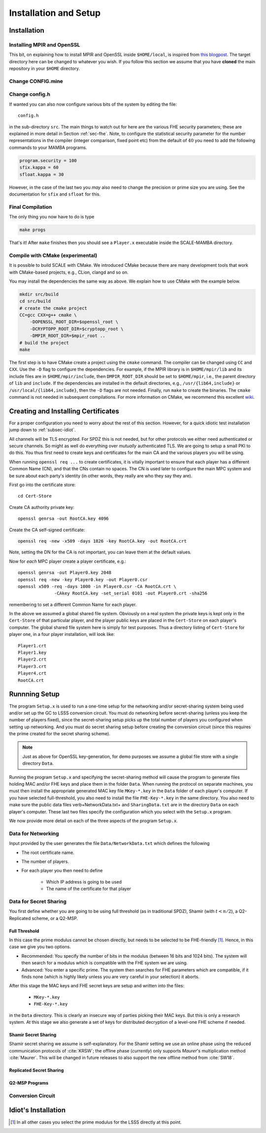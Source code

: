 Installation and Setup
======================

Installation
------------

Installing MPIR and OpenSSL
^^^^^^^^^^^^^^^^^^^^^^^^^^^
This bit, on explaining how to install MPIR and OpenSSL inside ``$HOME/local``, 
is inspired from `this blogpost <https://rdragos.github.io/2019/01/07/scale/>`_.
The target directory here can be changed to whatever you wish.
If you follow this section we assume that you have **cloned**
the main repository in your ``$HOME`` directory.

Change CONFIG.mine
^^^^^^^^^^^^^^^^^^

Change config.h
^^^^^^^^^^^^^^^
If wanted you can also now configure various bits of the system
by editing the file::

     config.h

in the sub-directory ``src``.
The main things to watch out for here are the various FHE security parameters;
these are explained in more detail in Section :ref:`sec-fhe`.
Note, to configure the statistical security parameter for the number representations
in the compiler (integer comparison, fixed point etc) from the default
of :math:`40` you need to add the following commands to your MAMBA programs.

.. code-block:: python

    program.security = 100
    sfix.kappa = 60
    sfloat.kappa = 30

However, in the case of the last two you *may* also need to change the
precision or prime size you are using. See the documentation for
``sfix`` and ``sfloat`` for this.

Final Compilation
^^^^^^^^^^^^^^^^^
The only thing you now have to do is type

.. code-block:: shell

    make progs

That's it! After ``make`` finishes then you should see a ``Player.x``
executable inside the SCALE-MAMBA directory.

Compile with CMake (experimental)
^^^^^^^^^^^^^^^^^^^^^^^^^^^^^^^^^
It is possible to build SCALE with CMake.
We introduced CMake because there are many development tools that
work with CMake-based projects, e.g., CLion, clangd and so on.

You may install the dependencies the same way as above.
We explain how to use CMake with the example below.

.. code-block:: shell

    mkdir src/build
    cd src/build
    # create the cmake project
    CC=gcc CXX=g++ cmake \
        -DOPENSSL_ROOT_DIR=$openssl_root \
        -DCRYPTOPP_ROOT_DIR=$cryptopp_root \
        -DMPIR_ROOT_DIR=$mpir_root ..
    # build the project
    make

The first step is to have CMake create a project using the ``cmake`` command.
The compiler can be changed using ``CC`` and ``CXX``.
Use the ``-D`` flag to configure the dependencies.
For example, if the MPIR library is in ``$HOME/mpir/lib`` and its include files
are in ``$HOME/mpir/include``, then ``DMPIR_ROOT_DIR`` should be set to
``$HOME/mpir``, i.e., the parent directory of ``lib`` and ``include``.
If the dependencies are installed in the default directories,
e.g., ``/usr/{lib64,include}`` or ``/usr/local/{lib64,include}``,
then the ``-D`` flags are not needed.
Finally, run ``make`` to create the binaries.
The ``cmake`` command is not needed in subsequent compilations.
For more information on CMake, we recommend this excellent
`wiki <https://gitlab.kitware.com/cmake/community/wikis/home>`_.


Creating and Installing Certificates
------------------------------------
For a proper configuration you need to worry about the rest
of this section. 
However, for a quick idiotic test installation jump down to
:ref:`subsec-idiot`.

All channels will be TLS encrypted. For SPDZ this is not needed, but for
other protocols we either need authenticated or secure channels. So might
as well do everything over *mutually* authenticated TLS. We are going
to setup a small PKI to do this. You thus first need to create
keys and certificates for the main CA and the various players you
will be using.

When running ``openssl req ...`` to create certificates, it is
vitally important to ensure that each player has a different Common
Name (CN), and that the CNs contain no spaces.  The CN is used later
to configure the main MPC system and be sure about each party's
identity (in other words, they really are who they say they are).

First go into the certificate store::

   cd Cert-Store

Create CA authority private key::

   openssl genrsa -out RootCA.key 4096

Create the CA self-signed certificate::
       
   openssl req -new -x509 -days 1826 -key RootCA.key -out RootCA.crt

Note, setting the DN for the CA is not important, you can leave them
at the default values.

Now for *each* MPC player create a player certificate, e.g.::

   openssl genrsa -out Player0.key 2048
   openssl req -new -key Player0.key -out Player0.csr
   openssl x509 -req -days 1000 -in Player0.csr -CA RootCA.crt \
                 -CAkey RootCA.key -set_serial 0101 -out Player0.crt -sha256

remembering to set a different Common Name for each player.

In the above we assumed a global shared file system. Obviously on
a real system the private keys is kept only in the
``Cert-Store`` of that particular player, and the player public
keys are placed in the ``Cert-Store`` on each player's
computer. The global shared file system here is simply for test
purposes. Thus a directory listing of ``Cert-Store``
for player one, in a four player installation, will look like::

   Player1.crt
   Player1.key
   Player2.crt
   Player3.crt
   Player4.crt
   RootCA.crt

Runnning Setup
--------------
The program ``Setup.x`` is used to run a one-time setup 
for the networking and/or secret-sharing system being used
and/or set up the GC to LSSS conversion circuit.
You must do networking before secret-sharing (unless you keep
the number of players fixed), since the secret-sharing setup
picks up the total number of players you configured when setting
up networking.
And you must do secret sharing setup before creating the conversion
circuit (since this requires the prime created for the secret
sharing scheme).

.. note:: Just as above for OpenSSL key-generation, for demo purposes we assume
   a global file store with a single directory ``Data``.

Running the program ``Setup.x`` and specifying the secret-sharing
method will cause the program to generate files holding MAC and/or FHE
keys and place them in the folder ``Data``.  When running the
protocol on separate machines, you must then install the appropriate
generated MAC key file ``MKey-*.key`` in the ``Data`` folder of
each player's computer.  If you have selected full-threshold, you also
need to install the file ``FHE-Key-*.key`` in the same directory.
You also need to make sure the public data files
\verb+NetworkData.txt+ and ``SharingData.txt`` are in the directory
``Data`` on each player's computer.
These last two files specify the configuration which you select with
the ``Setup.x`` program.

We now provide more detail on each of the three aspects of the program
``Setup.x``.

Data for Networking
^^^^^^^^^^^^^^^^^^^
Input provided by the user generates the file
``Data/NetworkData.txt`` which defines the following

* The root certificate name.
* The number of players.
* For each player you then need to define

   * Which IP address is going to be used
   * The name of the certificate for that player

.. \iffalse XXXX
.. \item Whether a fake offline phase is going to be used.
.. \item Whether a fake sacrifice phase is going to be used.
.. \fi

Data for Secret Sharing
^^^^^^^^^^^^^^^^^^^^^^^
You first define whether you are going to be using full threshold (as in
traditional SPDZ), Shamir (with :math:`t<n/2`), a Q2-Replicated scheme, or 
a Q2-MSP.

Full Threshold
""""""""""""""
In this case the prime modulus cannot be chosen directly, but
needs to be selected to be FHE-friendly [#]_.
Hence, in this case we give you two options.

* Recommended: You specify the number of bits in the modulus
  (between 16 bits and 1024 bits).  The system will then
  search for a modulus which is compatible with the FHE system we are
  using.
* Advanced: You enter a specific prime. The system then searches
  for FHE parameters which are compatible, if it finds none (which is highly
  likely unless you are very careful in your selection) it aborts.

After this stage the MAC keys and FHE secret keys are setup and written into the
files:

   * ``MKey-*.key``
   * ``FHE-Key-*.key``

in the ``Data`` directory. 
This is clearly an insecure way of parties picking their MAC keys. But this is only a
research system. 
At this stage we also generate a set of keys
for distributed decryption of a level-one FHE scheme if needed.

.. \iffalse XXXX
.. For the case of fake offline we assume these keys are on {\em each} computer,
.. but using fake offline is only for test purposes in any case.
.. \fi


Shamir Secret Sharing
"""""""""""""""""""""
Shamir secret sharing we assume is self-explanatory.
For the Shamir setting we use an online phase using the reduced communication
protocols of :cite:`KRSW`;
the offline phase (*currently*) only supports *Maurer*'s multiplication method
:cite:`Maurer`.
This will be changed in future releases to also support the new offline method from
:cite:`SW18`.

.. .. bibliography:: ../SCALE.bib

Replicated Secret Sharing
"""""""""""""""""""""""""

Q2-MSP Programs
"""""""""""""""

Conversion Circuit
^^^^^^^^^^^^^^^^^^

.. _subsec-idiot:

Idiot's Installation
--------------------

.. [#] In all other cases you select the prime modulus for the LSSS directly at this point.
